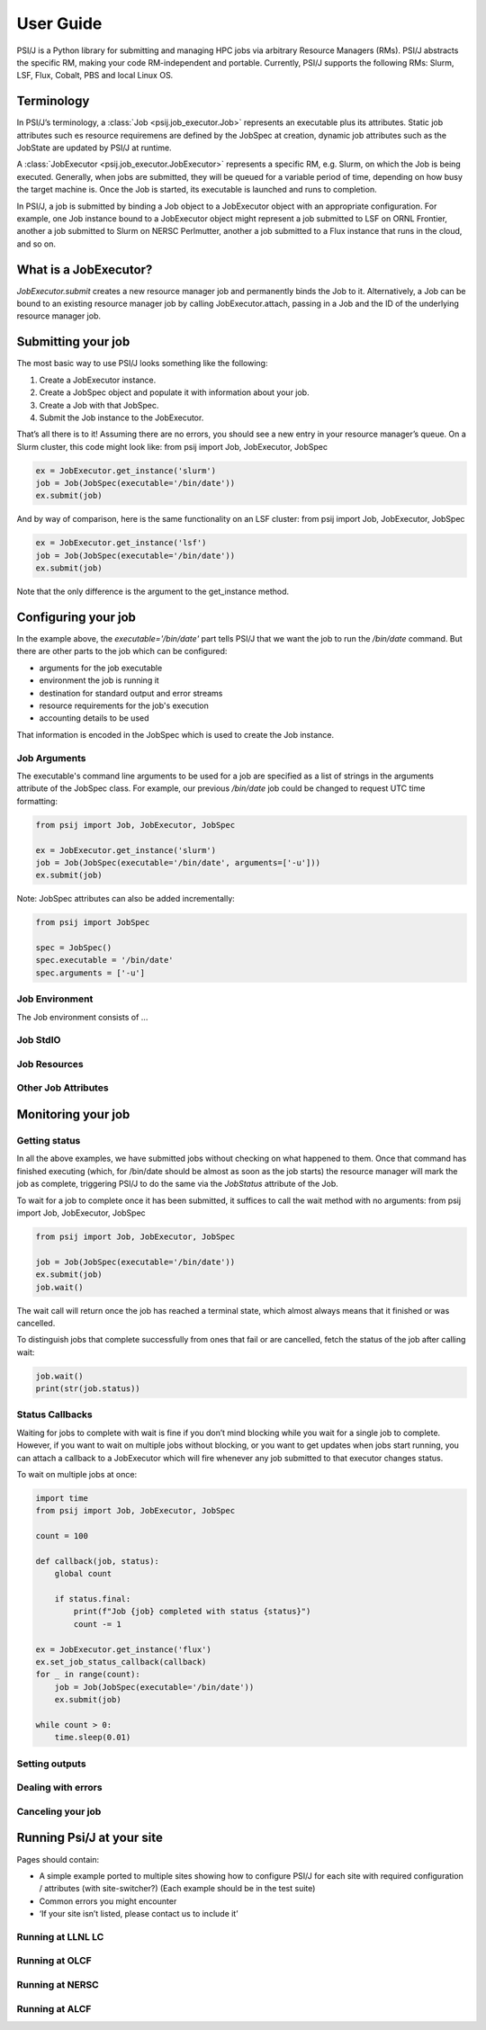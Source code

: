 
User Guide
==========

PSI/J is a Python library for submitting and managing HPC jobs via arbitrary
Resource Managers (RMs). PSI/J abstracts the specific RM, making your code
RM-independent and portable. Currently, PSI/J supports the following RMs: Slurm,
LSF, Flux, Cobalt, PBS and local Linux OS.


Terminology
-----------

In PSI/J’s terminology, a :class:`Job <psij.job_executor.Job>` represents an
executable plus its attributes.  Static job attributes such es resource
requiremens are defined by the JobSpec at creation, dynamic job attributes such
as the JobState are updated by PSI/J at runtime.

A :class:`JobExecutor <psij.job_executor.JobExecutor>` represents
a specific RM, e.g. Slurm, on which the Job is being executed.  Generally, when
jobs are submitted, they will be queued for a variable period of time, depending
on how busy the target machine is. Once the Job is started, its executable is
launched and runs to completion.

In PSI/J, a job is submitted by binding a Job object to a JobExecutor object
with an appropriate configuration. For example, one Job instance bound to
a JobExecutor object might represent a job submitted to LSF on ORNL Frontier,
another a job submitted to Slurm on NERSC Perlmutter, another a job submitted to
a Flux instance that runs in the cloud, and so on.


What is a JobExecutor?
----------------------

`JobExecutor.submit` creates a new resource manager job and
permanently binds the Job to it. Alternatively, a Job can be bound to an
existing resource manager job by calling JobExecutor.attach, passing in a Job
and the ID of the underlying resource manager job.

.. image:: psij_arch.png


Submitting your job
-------------------

The most basic way to use PSI/J looks something like the following:

1. Create a JobExecutor instance.
2. Create a JobSpec object and populate it with information about your job.
3. Create a Job with that JobSpec.
4. Submit the Job instance to the JobExecutor.

That’s all there is to it! Assuming there are no errors, you should see a new
entry in your resource manager’s queue. On a Slurm cluster, this code might look
like: from psij import Job, JobExecutor, JobSpec

.. code-block:: python

    ex = JobExecutor.get_instance('slurm')
    job = Job(JobSpec(executable='/bin/date'))
    ex.submit(job)

And by way of comparison, here is the same functionality on an LSF cluster:
from psij import Job, JobExecutor, JobSpec

.. code-block:: python

    ex = JobExecutor.get_instance('lsf')
    job = Job(JobSpec(executable='/bin/date'))
    ex.submit(job)

Note that the only difference is the argument to the get_instance method.


Configuring your job
--------------------

In the example above, the `executable='/bin/date'` part tells PSI/J that we want
the job to run the `/bin/date` command. But there are other parts to the job
which can be configured:

- arguments for the job executable
- environment the job is running it
- destination for standard output and error streams
- resource requirements for the job's execution
- accounting details to be used

That information is encoded in the JobSpec which is used to create the Job
instance.


Job Arguments
^^^^^^^^^^^^^

The executable's command line arguments to be used for a job are specified as
a list of strings in the arguments attribute of the JobSpec class.  For example,
our previous `/bin/date` job could be changed to request UTC time formatting:

.. code-block:: python

    from psij import Job, JobExecutor, JobSpec

    ex = JobExecutor.get_instance('slurm')
    job = Job(JobSpec(executable='/bin/date', arguments=['-u']))
    ex.submit(job)

Note: JobSpec attributes can also be added incrementally:

.. code-block:: python

    from psij import JobSpec

    spec = JobSpec()
    spec.executable = '/bin/date'
    spec.arguments = ['-u']

Job Environment
^^^^^^^^^^^^^^^

The Job environment consists of ...

Job StdIO
^^^^^^^^^

Job Resources
^^^^^^^^^^^^^

Other Job Attributes
^^^^^^^^^^^^^^^^^^^^

Monitoring your job
-------------------

Getting status
^^^^^^^^^^^^^^

In all the above examples, we have submitted jobs without checking on what
happened to them. Once that command has finished executing (which, for /bin/date
should be almost as soon as the job starts) the resource manager will mark the
job as complete, triggering PSI/J to do the same via the `JobStatus` attribute
of the Job.

.. image:: states.png

To wait for a job to complete once it has been submitted, it suffices to call the wait method with no arguments:
from psij import Job, JobExecutor, JobSpec

.. code-block:: python

    from psij import Job, JobExecutor, JobSpec

    job = Job(JobSpec(executable='/bin/date'))
    ex.submit(job)
    job.wait()

The wait call will return once the job has reached a terminal state, which
almost always means that it finished or was cancelled.

To distinguish jobs that complete successfully from ones that fail or are
cancelled, fetch the status of the job after calling wait:

.. code-block:: python

    job.wait()
    print(str(job.status))


Status Callbacks
^^^^^^^^^^^^^^^^

Waiting for jobs to complete with wait is fine if you don’t mind blocking while
you wait for a single job to complete. However, if you want to wait on multiple
jobs without blocking, or you want to get updates when jobs start running, you
can attach a callback to a JobExecutor which will fire whenever any job
submitted to that executor changes status.

To wait on multiple jobs at once:

.. code-block:: python

    import time
    from psij import Job, JobExecutor, JobSpec

    count = 100

    def callback(job, status):
        global count

        if status.final:
            print(f"Job {job} completed with status {status}")
            count -= 1

    ex = JobExecutor.get_instance('flux')
    ex.set_job_status_callback(callback)
    for _ in range(count):
        job = Job(JobSpec(executable='/bin/date'))
        ex.submit(job)

    while count > 0:
        time.sleep(0.01)


Setting outputs
^^^^^^^^^^^^^^^

Dealing with errors
^^^^^^^^^^^^^^^^^^^

Canceling your job
^^^^^^^^^^^^^^^^^^

Running Psi/J at your site
--------------------------

Pages should contain:

- A simple example ported to multiple sites showing how to configure PSI/J for
  each site with required configuration / attributes (with site-switcher?)
  (Each example should be in the test suite)
- Common errors you might encounter
- ‘If your site isn’t listed, please contact us to include it’


Running at LLNL LC
^^^^^^^^^^^^^^^^^^

Running at OLCF
^^^^^^^^^^^^^^^

Running at NERSC
^^^^^^^^^^^^^^^^

Running at ALCF
^^^^^^^^^^^^^^^


